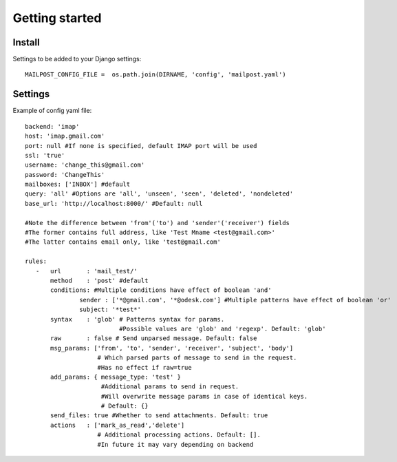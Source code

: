 .. _getting_started:


***************
Getting started
***************

.. 

.. _install:

Install
-----------------


.. _settings:

Settings to be added to your Django settings::

    MAILPOST_CONFIG_FILE =  os.path.join(DIRNAME, 'config', 'mailpost.yaml')
     
     
Settings
---------------------

Example of config yaml file::
         
    backend: 'imap'
    host: 'imap.gmail.com'
    port: null #If none is specified, default IMAP port will be used
    ssl: 'true'
    username: 'change_this@gmail.com'
    password: 'ChangeThis'
    mailboxes: ['INBOX'] #default
    query: 'all' #Options are 'all', 'unseen', 'seen', 'deleted', 'nondeleted'  
    base_url: 'http://localhost:8000/' #Default: null
    
    #Note the difference between 'from'('to') and 'sender'('receiver') fields
    #The former contains full address, like 'Test Mname <test@gmail.com>'
    #The latter contains email only, like 'test@gmail.com'
    
    rules:
       -   url       : 'mail_test/' 
           method    : 'post' #default
           conditions: #Multiple conditions have effect of boolean 'and'
                   sender : ['*@gmail.com', '*@odesk.com'] #Multiple patterns have effect of boolean 'or'
                   subject: '*test*'
           syntax    : 'glob' # Patterns syntax for params. 
                              #Possible values are 'glob' and 'regexp'. Default: 'glob'
           raw       : false # Send unparsed message. Default: false
           msg_params: ['from', 'to', 'sender', 'receiver', 'subject', 'body'] 
                        # Which parsed parts of message to send in the request. 
                        #Has no effect if raw=true
           add_params: { message_type: 'test' }
                         #Additional params to send in request. 
                         #Will overwrite message params in case of identical keys.
                         # Default: {}
           send_files: true #Whether to send attachments. Default: true
           actions   : ['mark_as_read','delete'] 
                        # Additional processing actions. Default: []. 
                        #In future it may vary depending on backend

         